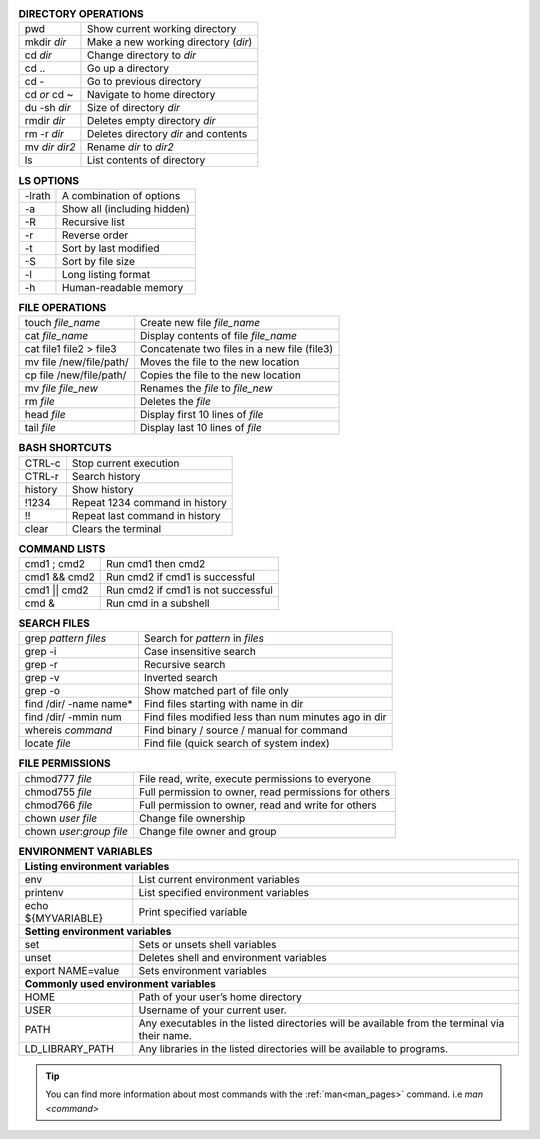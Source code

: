 .. table:: **DIRECTORY OPERATIONS** 
   :align: left
   :widths: auto

   ================  ===============================
   pwd               Show current working directory
   mkdir *dir*       Make a new working directory (*dir*)
   cd *dir*          Change directory to *dir*
   cd ..             Go up a directory
   cd -              Go to previous directory
   cd *or* cd ~      Navigate to home directory
   du -sh *dir*      Size of directory *dir*
   rmdir *dir*       Deletes empty directory *dir*
   rm -r *dir*       Deletes directory *dir* and contents 
   mv *dir* *dir2*   Rename *dir* to *dir2*
   ls                List contents of directory
   ================  ===============================

.. table:: **LS OPTIONS**
   :align: left
   :widths: auto

   ========    =================================
   -lrath      A combination of options             
   -a          Show all (including hidden)
   -R          Recursive list
   -r          Reverse order
   -t          Sort by last modified
   -S          Sort by file size
   -l          Long listing format
   -h          Human-readable memory
   ========    =================================           

.. table:: **FILE OPERATIONS** 
   :align: left
   :widths: auto

   ========================   =============================================
   touch *file_name*          Create new file *file_name*
   cat *file_name*            Display contents of file *file_name*
   cat file1 file2 > file3    Concatenate two files in a new file (file3)
   mv file /new/file/path/    Moves the file to the new location
   cp file /new/file/path/    Copies the file to the new location
   mv *file* *file_new*       Renames the *file* to *file_new*
   rm *file*                  Deletes the *file*
   head *file*                Display first 10 lines of *file*
   tail *file*                Display last 10 lines of *file*
   ========================   =============================================

.. table:: **BASH SHORTCUTS**
   :align: left
   :widths: auto
   
   ========    ================================
   CTRL-c      Stop current execution
   CTRL-r      Search history
   history     Show history
   !1234       Repeat 1234 command in history
   !!          Repeat last command in history
   clear       Clears the terminal
   ========    ================================

.. table:: **COMMAND LISTS**
   :align: left
   :widths: auto
           
   ===============       ================================
   cmd1 ; cmd2           Run cmd1 then cmd2
   cmd1 && cmd2          Run cmd2 if cmd1 is successful
   cmd1 || cmd2          Run cmd2 if cmd1 is not successful
   cmd &                 Run cmd in a subshell
   ===============       ================================

.. table:: **SEARCH FILES**
   :align: left
   :widths: auto

   ==========================    ======================================================
   grep *pattern* *files*        Search for *pattern* in *files*
   grep -i                       Case insensitive search
   grep -r                       Recursive search
   grep -v                       Inverted search
   grep -o                       Show matched part of file only
   find /dir/ -name name*        Find files starting with name in dir
   find /dir/ -mmin num          Find files modified less than num minutes ago in dir
   whereis *command*             Find binary / source / manual for command
   locate *file*                 Find file (quick search of system index)
   ==========================    ======================================================

.. table:: **FILE PERMISSIONS**
   :align: left
   :widths: auto
   
   =============================    ================================
   chmod777 *file*                  File read, write, execute permissions to everyone 
   chmod755 *file*                  Full permission to owner, read permissions for others  
   chmod766 *file*                  Full permission to owner, read and write for others 
   chown *user* *file*              Change file ownership 
   chown *user*:*group* *file*      Change file owner and group   
   =============================    ================================


.. table:: **ENVIRONMENT VARIABLES**
   :widths: auto
   
   ===================      =================================================
   **Listing environment variables**
   --------------------------------------------------------------------------
   env                      List current environment variables
   printenv                 List specified environment variables
   echo ${MYVARIABLE}       Print specified variable
   **Setting environment variables**
   --------------------------------------------------------------------------
   set                      Sets or unsets shell variables
   unset                    Deletes shell and environment variables
   export NAME=value        Sets environment variables
   **Commonly used environment variables**
   --------------------------------------------------------------------------
   HOME                     Path of your user’s home directory
   USER                     Username of your current user.
   PATH                     Any executables in the listed directories will be available from the terminal via their name.
   LD_LIBRARY_PATH          Any libraries in the listed directories will be available to programs.
   ===================      =================================================

 
.. tip:: 

    You can find more information about most commands with the :ref:`man<man_pages>` command. i.e *man <command>*